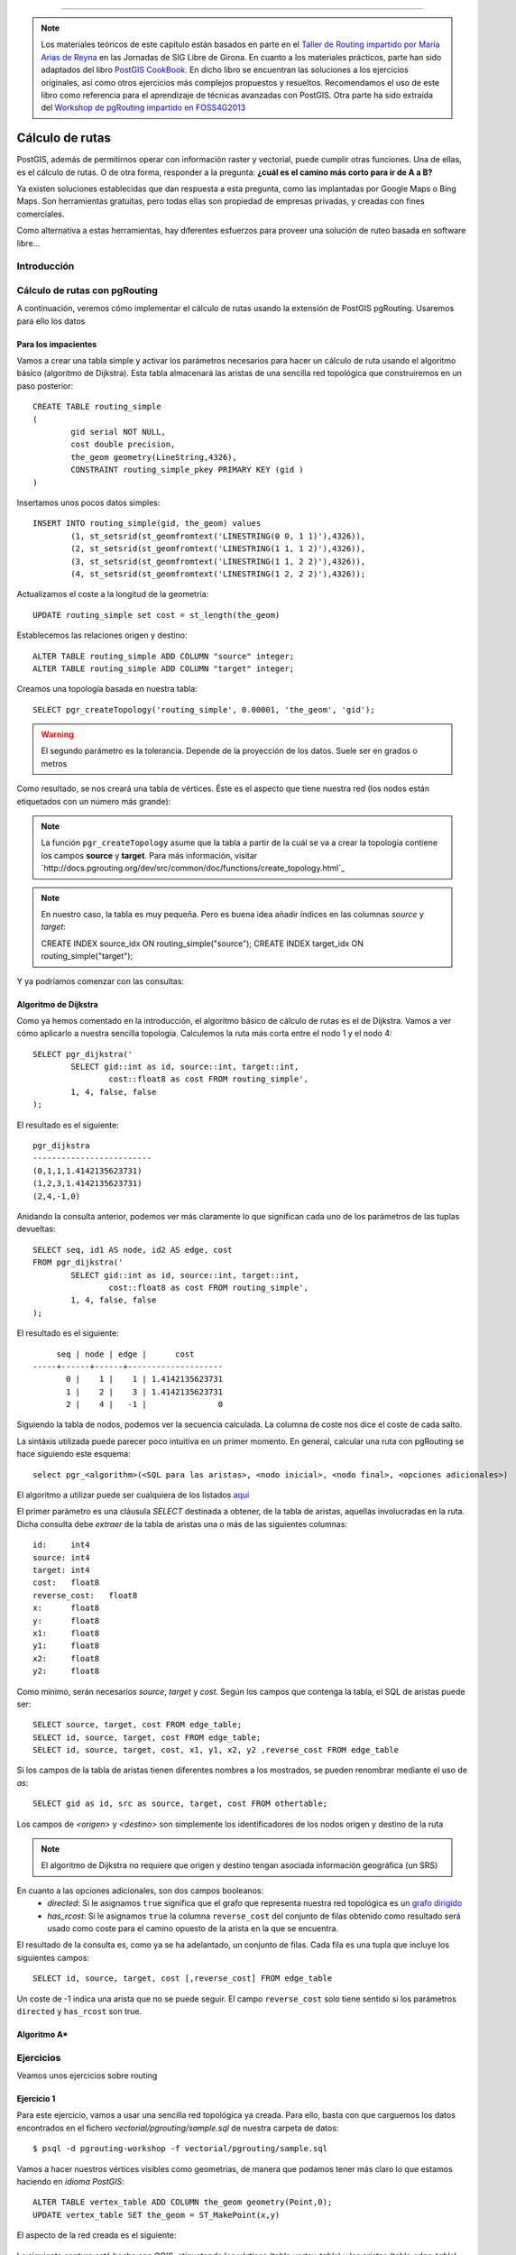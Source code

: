 .. |PGSQL| replace:: PostgreSQL
.. |PGIS| replace:: PostGIS
.. |PRAS| replace:: PostGIS Raster
.. |GDAL| replace:: GDAL/OGR
.. |OSM| replace:: OpenStreetMaps
.. |SHP| replace:: ESRI Shapefile
.. |SHPs| replace:: ESRI Shapefiles
.. |PGA| replace:: pgAdmin III
.. |LX| replace:: GNU/Linux


*****

.. note:: Los materiales teóricos de este capítulo están basados en parte en el `Taller de Routing impartido por María Arias de Reyna <http://delawen.github.io/Taller-Routing>`_ en las Jornadas de SIG Libre de Girona. En cuanto a los materiales prácticos, parte han sido adaptados del libro `PostGIS CookBook <http://www.packtpub.com/postgis-to-store-organize-manipulate-analyze-spatial-data-cookbook/book>`_. En dicho libro se encuentran las soluciones a los ejercicios originales, así como otros ejercicios más complejos propuestos y resueltos. Recomendamos el uso de este libro como referencia para el aprendizaje de técnicas avanzadas con |PGIS|. Otra parte ha sido extraída del `Workshop de pgRouting impartido en FOSS4G2013 <http://workshop.pgrouting.org/>`_ 



Cálculo de rutas
****************


|PGIS|, además de permitirnos operar con información raster y vectorial, puede cumplir otras funciones. Una de ellas, es el cálculo de rutas. O de otra forma, responder a la pregunta: **¿cuál es el camino más corto para ir de A a B?**

Ya existen soluciones establecidas que dan respuesta a esta pregunta, como las implantadas por Google Maps o Bing Maps. Son herramientas gratuitas, pero todas ellas son propiedad de empresas privadas, y creadas con fines comerciales. 

Como alternativa a estas herramientas, hay diferentes esfuerzos para proveer una solución de ruteo basada en software libre...

.. todo:: Terminar introducción (hablar de todos los proyectos) 


Introducción
============


Cálculo de rutas con pgRouting
==============================

A continuación, veremos cómo implementar el cálculo de rutas usando la extensión de |PGIS| pgRouting. Usaremos para ello los datos 

Para los impacientes
--------------------

Vamos a crear una tabla simple y activar los parámetros necesarios para hacer un cálculo de ruta usando el algoritmo básico (algoritmo de Dijkstra). Esta tabla almacenará las aristas de una sencilla red topológica que construiremos en un paso posterior::
	
	CREATE TABLE routing_simple
	(
  		gid serial NOT NULL,
  		cost double precision,
  		the_geom geometry(LineString,4326),
  		CONSTRAINT routing_simple_pkey PRIMARY KEY (gid )
	)

Insertamos unos pocos datos simples::
	
	INSERT INTO routing_simple(gid, the_geom) values
		(1, st_setsrid(st_geomfromtext('LINESTRING(0 0, 1 1)'),4326)),
		(2, st_setsrid(st_geomfromtext('LINESTRING(1 1, 1 2)'),4326)),
		(3, st_setsrid(st_geomfromtext('LINESTRING(1 1, 2 2)'),4326)),
		(4, st_setsrid(st_geomfromtext('LINESTRING(1 2, 2 2)'),4326));

Actualizamos el coste a la longitud de la geometría::
	
	UPDATE routing_simple set cost = st_length(the_geom)


Establecemos las relaciones origen y destino::
	
	ALTER TABLE routing_simple ADD COLUMN "source" integer;
	ALTER TABLE routing_simple ADD COLUMN "target" integer;

Creamos una topología basada en nuestra tabla::
	
	SELECT pgr_createTopology('routing_simple', 0.00001, 'the_geom', 'gid');

.. warning:: El segundo parámetro es la tolerancia. Depende de la proyección de los datos. Suele ser en grados o metros

Como resultado, se nos creará una tabla de vértices. Éste es el aspecto que tiene nuestra red (los nodos están etiquetados con un número más grande):

	.. image::  _images/ej4_pgrouting_simple1.png

.. note:: La función ``pgr_createTopology`` asume que la tabla a partir de la cuál se va a crear la topología contiene los campos **source** y **target**. Para más información, visitar `http://docs.pgrouting.org/dev/src/common/doc/functions/create_topology.html`_

.. note:: En nuestro caso, la tabla es muy pequeña. Pero es buena idea añadir índices en las columnas *source* y *target*::
	
	CREATE INDEX source_idx ON routing_simple("source");
	CREATE INDEX target_idx ON routing_simple("target");

Y ya podríamos comenzar con las consultas::
	


Algoritmo de Dijkstra
---------------------

Como ya hemos comentado en la introducción, el algoritmo básico de cálculo de rutas es el de Dijkstra. Vamos a ver cómo aplicarlo a nuestra sencilla topología. Calculemos la ruta más corta entre el nodo 1 y el nodo 4::

	SELECT pgr_dijkstra('
                SELECT gid::int as id, source::int, target::int,
                        cost::float8 as cost FROM routing_simple',
                1, 4, false, false
        );

El resultado es el siguiente::
	
	pgr_dijkstra       
	-------------------------
 	(0,1,1,1.4142135623731)
 	(1,2,3,1.4142135623731)
 	(2,4,-1,0)

Anidando la consulta anterior, podemos ver más claramente lo que significan cada uno de los parámetros de las tuplas devueltas::
	
	SELECT seq, id1 AS node, id2 AS edge, cost
        FROM pgr_dijkstra('
                SELECT gid::int as id, source::int, target::int,
                        cost::float8 as cost FROM routing_simple',
                1, 4, false, false
        );

El resultado es el siguiente::

	seq | node | edge |      cost       
   -----+------+------+--------------------
   	  0 |    1 |    1 | 1.4142135623731
   	  1 |    2 |    3 | 1.4142135623731
   	  2 |    4 |   -1 |               0


Siguiendo la tabla de nodos, podemos ver la secuencia calculada. La columna de coste nos dice el coste de cada salto.

La sintáxis utilizada puede parecer poco intuitiva en un primer momento. En general, calcular una ruta con pgRouting se hace siguiendo este esquema::

	select pgr_<algorithm>(<SQL para las aristas>, <nodo inicial>, <nodo final>, <opciones adicionales>)

El algoritmo a utilizar puede ser cualquiera de los listados `aquí <http://docs.pgrouting.org/2.0/en/src/index.html#routing-functions>`_ 

El primer parámetro es una cláusula *SELECT* destinada a obtener, de la tabla de aristas, aquellas involucradas en la ruta. Dicha consulta debe *extraer* de la tabla de aristas una o más de las siguientes columnas::
	
	id:	int4
	source:	int4
	target:	int4
	cost:	float8
	reverse_cost:	float8
	x:	float8
	y:	float8
	x1:	float8
	y1:	float8
	x2:	float8
	y2:	float8


Como mínimo, serán necesarios *source*, *target* y *cost*. Según los campos que contenga la tabla, el SQL de aristas puede ser::
	
	SELECT source, target, cost FROM edge_table;
	SELECT id, source, target, cost FROM edge_table;
	SELECT id, source, target, cost, x1, y1, x2, y2 ,reverse_cost FROM edge_table


Si los campos de la tabla de aristas tienen diferentes nombres a los mostrados, se pueden renombrar mediante el uso de *as*::
	
	SELECT gid as id, src as source, target, cost FROM othertable;

.. seealso:: Para más información sobre los parámetros de la consulta *SELECT*, consultar `este enlace <http://docs.pgrouting.org/2.0/en/doc/src/tutorial/custom_query.html#custom-query>`_


Los campos de *<origen>* y *<destino>* son simplemente los identificadores de los nodos origen y destino de la ruta

.. note:: El algoritmo de Dijkstra no requiere que origen y destino tengan asociada información geográfica (un SRS)

En cuanto a las opciones adicionales, son dos campos booleanos:
	* *directed*: Si le asignamos ``true`` significa que el grafo que representa nuestra red topológica es un `grafo dirigido <http://en.wikipedia.org/wiki/Directed_graph>`_
	* *has_rcost*: Si le asignamos ``true`` la columna ``reverse_cost`` del conjunto de filas obtenido como resultado será usado como coste para el camino opuesto de la arista en la que se encuentra.

El resultado de la consulta es, como ya se ha adelantado, un conjunto de filas. Cada fila es una tupla que incluye los siguientes campos::
	
	SELECT id, source, target, cost [,reverse_cost] FROM edge_table 

Un coste de -1 indica una arista que no se puede seguir. El campo ``reverse_cost`` solo tiene sentido si los parámetros ``directed`` y ``has_rcost`` son true.

.. todo:: Revisar esto último. No lo acabo de ver claro. Además, no logro hacerlo funcionar pasando true en esos parámetros.





Algoritmo A*
------------


Ejercicios
==========

Veamos unos ejercicios sobre routing



Ejercicio 1
-----------

Para este ejercicio, vamos a usar una sencilla red topológica ya creada. Para ello, basta con que carguemos los datos encontrados en el fichero *vectorial/pgrouting/sample.sql* de nuestra carpeta de datos::

	$ psql -d pgrouting-workshop -f vectorial/pgrouting/sample.sql

Vamos a hacer nuestros vértices visibles como geometrías, de manera que podamos tener más claro lo que estamos haciendo en *idioma PostGIS*::
	
	ALTER TABLE vertex_table ADD COLUMN the_geom geometry(Point,0);
	UPDATE vertex_table SET the_geom = ST_MakePoint(x,y)

El aspecto de la red creada es el siguiente:

	.. image:: _images/trsp-test-image.png

La siguiente captura está hecha con QGIS, etiquetando los vértices (tabla *vertex_table*) y las aristas (tabla *edge_table*)
	
	.. image:: _images/ej4_pgrouting_topo_simple.png

.. note:: En esta segunda captura, lo que se etiqueta en las aristas es el coste. En la primera captura, era el id de la arista

Calcular el camino más corto del nodo 13 al nodo 4. Transformar el resultado en geometrías de tipo LineString, y crear con ellas una tabla para poder visualizarla en PostGIS.


Ejercicio 2
-----------

Repetir el ejercicio 1 con el algoritmo A*. Asegurarse de que la tabla de aristas cumple las condiciones necesarias para poder ejecutar el algoritmo





